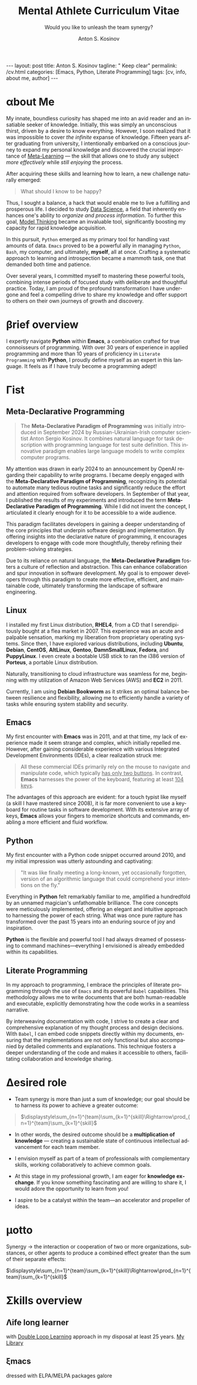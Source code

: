 #+BEGIN_EXPORT html
---
layout: post
title: Anton S. Kosinov
tagline: " Keep clear"
permalink: /cv.html
categories: [Emacs, Python, Literate Programming]
tags: [cv, info, about me, author]
---
#+END_EXPORT

#+STARTUP: showall indent
#+AUTHOR:    Anton S. Kosinov
#+TITLE:     Mental Athlete Curriculum Vitae
#+SUBTITLE:  Would you like to unleash the team synergy?
#+EMAIL:     a.s.kosinov@gmail.com
#+LANGUAGE: en
#+OPTIONS: tags:nil num:nil \n:nil @:t ::t |:t ^:{} _:{} *:t
#+TOC: headlines 2
#+CATEGORY: CV
#+TODO: RAW INIT TODO ACTIVE | DONE
#+TODO: DELAY LAG RETARD | STARK
#+TODO: | FROZEN
#+LaTeX_HEADER: \usepackage[T1]{fontenc}
#+LaTeX_HEADER: \usepackage{mathpazo}
#+LaTeX_HEADER: \linespread{1.05}
#+LaTeX_HEADER: \usepackage[scaled]{helvet}
#+LaTeX_HEADER: \usepackage{courier}
#+LATEX_HEADER: \usepackage[margin=0.5in]{geometry}

* \alpha{}bout Me

My innate, boundless curiosity has shaped me into an avid reader and
an insatiable seeker of knowledge. Initially, this was simply an
unconscious thirst, driven by a desire to know everything. However, I
soon realized that it was impossible to cover /the infinite/ expanse
of knowledge. Fifteen years after graduating from university, I
intentionally embarked on a conscious journey to expand my personal
knowledge and discovered the crucial importance of [[https://bit.ly/1Kkypx8][Meta-Learning]] — the
skill that allows one to study any subject /more effectively/ while
/still enjoying/ the process.

After acquiring these skills and learning how to learn, a new
challenge naturally emerged:

#+begin_quote
What should I know to be happy?
#+end_quote

Thus, I sought a balance, a hack that would enable me to live a
fulfilling and prosperous life. I decided to study [[https://bit.ly/3t5fN8][Data Science]], a
field that inherently enhances one's ability to /organize and process
information/. To further this goal, [[http://bit.ly/1lk9C7p][Model Thinking]] became an
invaluable tool, significantly boosting my capacity for rapid
knowledge acquisition.

In this pursuit, =Python= emerged as my primary tool for handling vast
amounts of data. =Emacs= proved to be a powerful ally in managing
=Python=, =Bash=, my computer, and ultimately, *myself*, all at
once. Crafting a systematic approach to learning and introspection
became a mammoth task, one that demanded both time and patience.

Over several years, I committed myself to mastering these powerful
tools, combining intense periods of focused study with deliberate and
thoughtful practice. Today, I am proud of the profound transformation
I have undergone and feel a compelling drive to share my knowledge and
offer support to others on their own journeys of growth and discovery.


* About me                                                         :noexport:

 Innate fathomless curiosity forged me as an avid reader and voracious
 knowledge gatherer. Initially it was just an unconscious thirst of
 knowledge, nudged forward by a temptation to know everything. Soon it
 became clear to me /I should know everything/ for that and it is just
 impossible due to /infinite amount of knowledge/, and 15 years after
 graduation from University, I've intentionally commenced a conscious
 attempt to elaborate personal knoledge and found an urge necessity
 for meta-learning: skill what allows to study any subject much
 effective with the same fun and pleasure.

 After acquisition of these skill, when I've [[http://bit.ly/2nPfOXR][learnt how to learn]],
 naturally loomed the next challenge:

 #+begin_quote
  What should I know to be happy?
  #+end_quote


So, I need to find a trade off, a some hack which allows me /to be
 happy enough/ to live and prosper. And I choose to study [[https://bit.ly/3t5fN8][Data Science]]
 that by its definition ought to amplify my ability to sift put it in
 order and consume information. And, as an inevitable catalyser, [[http://bit.ly/1lk9C7p][model
 thinking]] was a right tool in the hands. Furthermore these skills will
 liverage my capability to acquire the knowledge much faster.
 Further, pondering in this direction pointed me out =Python= as the
 main tool to cope with a plethora of *Data*, =Emacs= as the powerful
 enough tool to cope with =Python=, =Bash=, computer and me in the
 same time. A mammoth task was to find a clue to myself, elaborate the
 right system in learning, all that left required only time and
 patience.

 Several years I've spent studying these mighty tools, from time to
 time practicing in applied areas, making pauses for contemplation,
 and now I'm proud that I've forge another person from myself, and
 seems it is very time to help other.

 
* \beta{}rief overview

I expertly navigate *Python* within *Emacs*, a combination crafted for
true connoisseurs of programming. With over 30 years of experience in
applied programming and more than 10 years of proficiency in =Literate
Programming= with *Python*, I proudly define myself as an expert in
this language. It feels as if I have truly become a programming adept!

** Source                                                         :noexport:

*Python* deliberately sliced and diced in *Emacs* - this dish is for
gourmets and connoisseurs only. More than 30 years experience in
applied programming, more than 10 years of acquaintance with *Python*
allow to define me on the expert level, and seems like I literally am
a /programming adept/!


* \Gamma{}ist

** Meta-Declarative Programming

#+begin_quote
The *Meta-Declarative Paradigm of Programming* was initially
introduced in September 2024 by Russian-Ukrainian-Irish computer
scientist Anton Sergio Kosinov. It combines natural language for task
description with programming language for test suite definition. This
innovative paradigm enables large language models to write complex
computer programs.
#+end_quote

My attention was drawn in early 2024 to an announcement by OpenAI
regarding their capability to write programs. I became deeply engaged
with the *Meta-Declarative Paradigm of Programming*, recognizing its
potential to automate many tedious routine tasks and significantly
reduce the effort and attention required from software developers. In
September of that year, I published the results of my experiments and
introduced the term *Meta-Declarative Paradigm of Programming*. While
I did not invent the concept, I articulated it clearly enough for it
to be accessible to a wide audience.

This paradigm facilitates developers in gaining a deeper understanding
of the core principles that underpin software design and
implementation. By offering insights into the declarative nature of
programming, it encourages developers to engage with code more
thoughtfully, thereby refining their problem-solving strategies.

Due to its reliance on natural language, the *Meta-Declarative
Paradigm* fosters a culture of reflection and abstraction. This can
enhance collaboration and spur innovation in software development. My
goal is to empower developers through this paradigm to create more
effective, efficient, and maintainable code, ultimately transforming
the landscape of software engineering.

** Linux

I installed my first Linux distribution, *RHEL4*, from a CD that I
serendipitously bought at a flea market in 2007. This experience was
an acute and palpable sensation, marking my liberation from
proprietary operating systems. Since then, I have explored various
distributions, including *Ubuntu*, *Debian*, *CentOS*, *AltLinux*,
*Gentoo*, *DamnSmallLinux*, *Fedora*, and *PuppyLinux*. I even create
a bootable USB stick to ran the i386 version of *Porteus*, a
portable Linux distribution.

Naturally, transitioning to cloud infrastructure was seamless for me,
beginning with my utilization of Amazon Web Services (AWS) and *EC2*
in 2011.

Currently, I am using *Debian Bookworm* as it strikes an optimal
balance between resilience and flexibility, allowing me to efficiently
handle a variety of tasks while ensuring system stability and
security.

*** Source                                                       :noexport:

I've installed my first Linux distro (it was *RHEL4* from CD which
I've serendiptiously bought on the flea market) in 2007. And it was
acute and palpable sensation from obtaining a freedom from proprietary
OS. Later were *Ubuntu* and *Debian* in the different shapes,
*CentOS*, *AltLinux*, *Gentoo*, *DamnSmallLinux*, *Fedora*,
*PuppyLinux* and even =i386= *Porteus* as a portable version of my
favorite OS on a 512M USB-stick.

Naturally it was easy to me to switch on the ~cloud infrastructure~
provided by Amazon Web Services. I've commenced to utilize *EC2*. And
it was 2011.

Now I am using *Debian* BookWorm as the trade off resilience and
flexibility.

** Emacs

My first encounter with *Emacs* was in 2011, and at that time, my lack
of experience made it seem strange and complex, which initially
repelled me. However, after gaining considerable experience with
various Integrated Development Environments (IDEs), a clear
realization struck me:

#+begin_quote
All these commercial IDEs primarily rely on the mouse to navigate
and manipulate code, which typically _has only two buttons_. In
contrast, *Emacs* harnesses the power of the keyboard, featuring at
least _104 keys_.
#+end_quote

The advantages of this approach are evident: for a touch typist like
myself (a skill I have mastered since 2008), it is far more convenient
to use a keyboard for routine tasks in software development. With its
extensive array of keys, *Emacs* allows your fingers to memorize
shortcuts and commands, enabling a more efficient and fluid workflow.


*** Source                                                       :noexport:
My first aquaintance was in 2011 and in that moment, due to the lack
of experience, it repelled me by its weirdness and complexity. Later,
than I've got enough adventures with other ~IDEs~, the obvious thought
strikes me:

#+begin_quote
All these commercial IDEs are use the mouse as a main tool to handle
the code. And the mouse has only two keys on it. On another hand,
*Emacs* uses a keyboard with at least 104 keys on it.
#+end_quote

The advantage is obvious: if you are a touch typist (and I was
since 2008) it should be much convenient to use a keyboard to manage
your routine tasks around *software development*. It has a lot of keys
on it, and your fingers are able to remember these keys to use them
fluently.

** Python

My first encounter with a Python code snippet occurred around 2010,
and my initial impression was utterly astounding and captivating:

#+begin_quote
"It was like finally meeting a long-known, yet occasionally forgotten,
version of an algorithmic language that could comprehend your
intentions on the fly."
#+end_quote

Everything in *Python* felt remarkably familiar to me, amplified a
hundredfold by an unnamed magician's unfathomable brilliance. The core
concepts were meticulously implemented, offering an elegant and
intuitive approach to harnessing the power of each string. What was
once pure rapture has transformed over the past 15 years into an
enduring source of joy and inspiration.

*Python* is the flexible and powerful tool I had always dreamed of
possessing to command machines—everything I envisioned is already
embedded within its capabilities.

*** Source                                                       :noexport:
Initially I met Python code snippet around 2010 and the first
impression was utterly astounding and overly enchanting:

#+begin_quote
It was like you've finally met a well-known, /but occasionally
forgotten by you/, version of algorithmic language with additional
faculty to understand you on the fly.
#+end_quote

All in *Python* was familiar to me, and multiplied by 100 by unnamed
magician who are unfathomably brainy. Yes, the ~lists~ is a perfect
idea, and innate methods to handle them are just a deft and obvious
approach to liverage its power. It was a pure rapture there, and now,
more than 10 years later, it becomes clear - it barely is an incessant
rapture.

All that I only dreamt on to have in my hands as a ~flexible~ and
~powerful~ tool to rule machines, - all this /it has already/ inside.

** Literate Programming

In my approach to programming, I embrace the principles of literate
programming through the use of =Emacs= and its powerful =Babel=
capabilities. This methodology allows me to write documents that are
both human-readable and executable, explicitly demonstrating how the
code works in a seamless narrative.

By interweaving documentation with code, I strive to create a clear
and comprehensive explanation of my thought process and design
decisions. With =Babel=, I can embed code snippets directly within my
documents, ensuring that the implementations are not only functional
but also accompanied by detailed comments and explanations. This
technique fosters a deeper understanding of the code and makes it
accessible to others, facilitating collaboration and knowledge
sharing.

* \Delta{}esired role


- Team synergy is more than just a sum of knowledge; our goal should
  be to harness its power to achieve a greater outcome:
  
#+begin_quote

$\displaystyle\sum_{n=1}^{team}\sum_{k=1}^{skill}\Rightarrow\prod_{n=1}^{team}\sum_{k=1}^{skill}$

#+end_quote

- In other words, the desired outcome should be a *multiplication of
  knowledge* — creating a sustainable state of continuous intellectual
  advancement for each team member.

- I envision myself as part of a team of professionals with
  complementary skills, working collaboratively to achieve common
  goals.

- At this stage in my professional growth, I am eager for *knowledge
  exchange*. If you know something fascinating and are willing to
  share it, I would adore the opportunity to learn from you!

- I aspire to be a catalyst within the team—an accelerator and
  propeller of ideas.


** Source                                                         :noexport:
  - A synergy among the team is not just only a sum of knowledge, our
    goal is to obtain its product literally:
    #+BEGIN_QUOTE
    $\displaystyle\sum_{n=1}^{team}\sum_{k=1}^{skill}\to\prod_{n=1}^{team}\sum_{k=1}^{skill}$
    #+END_QUOTE
  - In other words the desired aim should be a /knowledge
    multiplication/: sustainable state of continuous intellectual
    advancements for each collaborator in particular;
  - I see myself in the team of professionals with contiguous skills;
  - Right now for professional growth I'm crucially need in /knowledge
    exchange/: who knows something fascinating and would share it with
    me, please?
 - I would be a team catalyst, accelerator and propeller. Who next
   will fall in love with Emacs and Python simultaneously?
  
  
* \epsilon{}macs                                                   :noexport:

The rule of thumb is: the tough task split requires a handy and mighty
tool in your hand. Mighty tool demands a lot of time, persistence and
patience to become handy.

All tasks are tough enough to be cracked by mighty tool in several
deft gestures; most of the people haven't time to learn any potent
tool and spent all theirs lives tinkering around the shallow tasks in
attempts to resolve them by what they have in theirs disposal - a set
of rude but /simple tools/ with limited functionality but with /low
entry threshold/.

* \mu{}otto

  Synergy \to the interaction or cooperation of two or more organizations,
  substances, or other agents to produce a combined effect greater than
  the sum of their separate effects:

  $\displaystyle\sum_{n=1}^{team}\sum_{k=1}^{skill}\Rightarrow\prod_{n=1}^{team}\sum_{k=1}^{skill}$


* \Sigma{}kills overview

** \Lambda{}ife long learner
with [[https://en.wikipedia.org/wiki/Double-loop_learning][Double Loop Learning]] approach in my disposal at least 25 years.
[[https://bit.ly/philomath_library][My Library]]

** \xi{}macs
dressed with ELPA/MELPA packages galore

** Python gently preliminarily cooked in Emacs:                   :noexport:
   - Built-in functions test suite
   - Cookbook in a TDD dissection
   - OOP design patterns scrutiny



   
* Reverse <<==                                                     :noexport:

** #1

Looking for a Senior Python Software Developer. The ideal candidate
will have strong programming skills with a focus on quality,
performance, extensibility, and maintainability of code within an
agile software development environment.

*** Key Responsibilities

To design and develop code with performance optimisation,
extensibility and maintainability in mind Own and drive development
tasks that you are involved in, participating and supporting your
agile development SCRUM team Functionally testing all developed code
to a very high standard to enable QA to test efficiently


*** Essential Requirements

- Demonstrable experience with Python, MySQL & Linux;
- 5+ years experience developing with Python
- Experience in version control systems, ideally Git;
- Exceptional analytical and problem solving skills;
- Ability to adapt to a fast-paced development schedule;
- Strong communication skills and fluency in verbal and written
  English are essential;


*** Desirable

- Experience/understanding of working in an Agile environment;
- Experience with asynchronous networking library such as Twisted or
  Tornado;
- Redis or other modern non-relational data storage systems;
- Especially unit testing, test-driven development and
  behaviour-driven development;
- Modern Python web frameworks. e.g. Flask, Django and Python ORM
  e.g. storm, sqlalchemy.

  
Posted on Oct 24, 2023.



* Dense and terse overview                                         :noexport:
   #+BEGIN_SRC python
     class Person(object):
         def __init__(self):
             self.full_name = "Anton Kosinov"
             self.birth_date = "1978-02-23"

         def origin(self):
             self.father = "nuclear phisicist"
             self.mother = "chemical engineer"
             self.ant = "physics teacher"
             self.grandmother = "Russian literature teacher"

         def tuition(self):
             self.succeed = [
                 "Master degree in automation at nuclear power plant",
             ]
   #+END_SRC



* \alpha init                                                      :noexport:

  #+CAPTION: Anton S. Kosinov
  #+ATTR_HTML: :title Looking for solution :align left :float wrap
  #+ATTR_HTML: :width 25%
  #+ATTR_LATEX: :float wrap :width 5cm
  #+ATTR_LATEX: [[./Portrait.jpg]]
  [[http://0--key.github.io/assets/Portrait.jpg]]




  The acts speak much louder than words, thus, this
  is the very gist out of my professional skills: [[http://bit.ly/2nPfOXR][Leaning to Learn]],
  [[http://bit.ly/2nSSGJQ][Introduction to Data Science]], [[http://bit.ly/1lk9C7p][Model
  Thinking]], [[http://bit.ly/2nP3uqx][Ovivo]], Pythonanywhere, 0--key, [[http://bit.ly/211LI1k][oDesk]], FastFresh,
  Py-Org-Cookbook, Perceptron in OOP Python3, Python Design Patterns
  Catalogue, StackOverflow.

  In 2017 I've begun to dissect an Artificial Intelligent approach for
  data classification, Elisp, NumPy, SciPy, GNU Octave and enrolled
  into [[https://www.coursera.org/learn/neural-networks/home][Neural Networks for Machine Learning]].
 
* Patches                                                          :noexport:
  pivotal tool to forge a team synergy, contrarian, a snap judgment
  about real power of machines, owing to my innate curiosity and
  perseverance, I've brooded about lack of skills that restrained,
  damp down the rush around these points, To avert the brain
  withering, to enshrine the versatile skills in one place, to choose
  an eligible approach to disclose the topic in a much attractive and
  explicit manner, austerely overview the customary of writing books
  about programming languages it might be sufficient to found its
  basement, suppose it is at whole a slightly primitive novel in
  English which thoroughly endeavor to shed the light on another
  language niceties.

  Emerging unit testing in the early 2000 produced a sismic shift in
  software development, but still be totally ignored by the writers.

  In these circumstances the inset test suites should serve a
  lucrative role in learning: they just vividly illustrate the core
  features in a functional dissection, sufficiently aleviate a
  headache and pain, facilitating fast and easy comprehension what is
  all this stuff purpose.

  In any case the author is entangled among only two languages: the
  programming one and a straight English.

  The core idea is to grant to the reader chance to swoop up the gist
  from the text.

  Let's take an attempt to judge that approach to a nicetiy.

  


* GenReq                                                           :noexport:
    - Strong python experience. 
    - Experience designing, implementing, and maintaining scalable web
      applications.
    - Extensive experience with at least one python web framework.
      Flask, Django, or others.
    - Experience with both relational and NoSQL databases. PostgreSQL
      or MySQL. MongoDB or others.
    - Experience with asynchronous design and queueing patterns and
      tools.
    - At least 5 years of experience focused on building commercial
      enterprise web applications deployed either as packaged or SaaS
      software, with a total of at least 8 years of overall web
      application development.
    - Familiarity using code quality tools, continuous integration,
      automation, and various best practices to ensure high quality in
      the long-term
    - Experience with key DevOps tools, processes, and practices 
    - Strong team player 
    - Strong written and verbal communication skills 


  | Certificates                 | Accounts      | Blog           |
  |------------------------------+---------------+----------------|
  | Learning to Learn            | Git           | Cooking Python |
  | Model Thinking               | UpWork        |                |
  | Introduction to Data Science | StackOverFlow |                |
  |                              | LinkedIn      |                |

* \zeta{}urrent state                                              :noexport:
  Following the concept of /knowledge chain reaction/\trade I'm in conveying
  my own skills to my family: my patient, wise&cute wife and to my
  astute sonny. 



* Test #1                                                          :noexport:
   #+HTML_MATHJAX: \left [ – \frac{\hbar^2}{2 m} \frac{\partial^2}{\partial x^2} + V \right ] \Psi = i \hbar \frac{\partial}{\partial t} \Psi

   \begin{equation}
   x=\sqrt{b}
   \left [ – \frac{\hbar^2}{2 m} \frac{\partial^2}{\partial x^2} + V \right ] \Psi = i \hbar \frac{\partial}{\partial t} \Psi
   \end{equation}

* Test #2                                                          :noexport:

  If $a^2=b$ and \( b=2 \), then the solution must be
  either $$ a=+\sqrt{2} $$ or \[ a=-\sqrt{2} \].



* Appropriate solution                                             :noexport:

** Who am I
   First of all I'm happy father and husband. The second one is my
   innate hyper-curiousity. In most cases I've succeeded on this by my
   solid patience and immutable humor sense. 

   And the third and last about me:

   #+BEGIN_QUOTE
   There are rules in our Universe and all stuff around us strictly
   follows these rules. The Gravity, Electricity and Nuclear Reactions
   are kings and queens in their realm and our world simultaneously.   
   #+END_QUOTE
   
   *Happy grows in the mind*

** What I do

   I'm a data-driven person. Unconsciously I'm trying to know much
   details about my personal environment. It's just my innate
   hyper-curiosity. It forces me, it inspires me, it is my passion,
   hobby and my live-style.

   Thus: *data, data, data*

** What I fun for

   In the secondary school I've noticed that machines are much
   stronger than people. The short introduction about how difficult is
   to enslave the iron helpers I got when I learned car-driving
   method. It was awesome.

   But there are long time gone, and now I focused on /programming/
   machines to do large amount of job on incredible speed. It's
   partially a science, but on another side it might be a sport in the
   same time.

   Hence: *machines, speed, programming*

** Tuition

*** Secondary School

*** Naval College

*** University

** Skills

*** Ubuntu

*** Python

*** JavaScript

*** Emacs

*** HTML5

*** Algorithms

** Techics

*** Fluent English

*** Model Thinking

*** Test-Driven Development

** Experience

*** Web Crawling

*** Data Processing

*** Mental Athletics

*** Data Visualization

** Payments

** Feedback
   Feel free to leave any comments below. It all are acceptable by
   default.
  

** Anton Kosinov

 Role: Senior Python developer

 Applied technology: Mental Athletics
  
** Beginning
   I started to write programs in 1992 for scientific calculator MK-61.
   It was 104 directives sequence but it was in charge to calculate 100!
   in a couple hours. And even the Moon landing simulator was there.
   Soon I assembled a graphical cluster of memory ZX Spectrum.

 Key achievements: ;
 i486 was extraordinary fast and I met initially Borland’s dBase; In
 1995 fall I started to studying Data Science and Automation Technology
 in the naval college classes; In 2000 I found there are no support for
 OS Windows in my country; In 2005 I bought Athlon i686 and installed
 Red Hat Linux on it. It caused a seismic shift in my mind. Open Source
 works(!); By sequential studying bash, HTML, CSS, Emacs, Python2,
 MySQL and BigTable in 2008 I deployed my first web application on
 Google App Engine. And jQuery was there also; In 2009 I started to
 work as a freelancer at oDesk with Scrapy 0.10 In 2012 I dissected
 PostgreSQL, Amazon Web Services and started to utilize their power and
 flexibility; 2013 NoSQL was discovered. It’s just an unstructured
 storage ;-) 2014 I’ve upgrade my skill-set by Coursera’s MOOCs:
 Learning to Learn Model Thinking 2015 Quora reading and deep thinking
 about everything. 2016 : Python3 treatment and migration Git with
 Magit functional access essential training OOP design principles
 scrutiny TDD concepts and approaches study Literate programming with
 Emacs Babel Blogging with Jekyll Quora reading as natural English
 source Computer algorithms studying Coding skills honing with CodeWars
 Tutoring and conveying these skills to my wife

 Employment:

 2009 – 2016 freelance full stack Python web application developer

 Personal skills:

 capable to learn joyfully and fast persistence and patience

 Personal: reading-addicted


* Emerald Island                                           :noexport:emerald:

** Header
At the top-center of a single-page:
Anton Kosinov
Software Engineer Mental Athlete
Python AWS Emacs SQL NoSQL

+ April 2023 dismantled "Software tester" profession for my wife;
+ February 2023 Repair my professional skills in less than 2 months;
+ December 2022 Tamed time management approach with Org-Agenda;
+ September 2022 Migrated to Ireland;
+ March 2022 Paused my skills extension and switch to a active
  observation;
+ May 2021 stumbled upon cognitive biases phenomena and studied them
  in particular;
+ November 2020 studied and deliberately practiced information hygiene;
+ February 2020 applied ergonomics dissection;
+ September 2019 new approaches to burst up productivity;
+ January 2019 productivity in software development rectification;
+ October 2018 the price of erroroneous decision estimation;
+ May 2016 my professional skills assessment and meta-analysis;
+ June 2012 my third project with me as a full-stack Python developer
  finished in 4 months of work from zero to one:
  + TechSpeck;
  + DB structure;
  + Interface design;
  + App logging approach;
  + Func testing;
  + Bug fixing.
+ May 2011 my first full-stack Python developer project;
+ 


* src                                                              :noexport:

** Continuum Analytics 

*** About This Job

    As a technical lead and integral part of our product development
    team, you’ll be responsible for maintaining and extending one of
    Continuum’s flagship products, the Anaconda Repository. This product
    is unique in that it allows enterprises to truly adopt the power of
    open data science safely, securely, and at scale. It also exists as
    a Software as a Service application, Anaconda Cloud
    (www.anaconda.org), which serves millions. You will collaborate with
    other developers focused on this product and the entire platform,
    but will be the point person for ensuring its long-term quality and
    technical success. Finally, you’ll work in our downtown Austin, TX
    office, collaborating with a set of awesome peers that cut across
    product, design, development, subject matter experts, and marketing
    among others.

*** Main Responsibilities

    - Work with product management and members of the product
      architecture team to translate high-level business objectives,
      functional and nonfunctional requirements into designs and code
      forming a consistent, coherent, scalable, and secure platform
      component
    - Avoid technical debt by contributing to and implementing the
      absolute best expression of our design specifications, making any
      appropriate tradeoffs along the way
    - Deeply understand and own the deployment and code-level operations
      of Anaconda Cloud, and take a keen interest in its performance
      from a development perspective, working with our Operations team
    - Act as a key member and regularly participate and interact as part
      of a cross-functional product development team including working
      with existing and potential customers
    - Working with members of the design team and other product teams,
      occasionally participate in product development team analysis and
      collaborative feature design sessions
    - Provide mentorship and guidance to other team members 


*** Requirements and Position Qualifications

    - Strong python experience. 
    - Experience designing, implementing, and maintaining scalable web
      applications.
    - Extensive experience with at least one python web framework.
      Flask, Django, or others.
    - Experience with both relational and NoSQL databases. PostgreSQL
      or MySQL. MongoDB or others.
    - Experience with asynchronous design and queueing patterns and
      tools.
    - At least 5 years of experience focused on building commercial
      enterprise web applications deployed either as packaged or SaaS
      software, with a total of at least 8 years of overall web
      application development.
    - Familiarity using code quality tools, continuous integration,
      automation, and various best practices to ensure high quality in
      the long-term
    - Experience with key DevOps tools, processes, and practices 
    - Strong team player 
    - Strong written and verbal communication skills 
    - Must be based in the Austin, TX area or willing to relocate 


*** Desired Qualifications

    - Enterprise security experience (experience with OAUTH, LDAP/AD,
      SAML, Kerberos, etc.)
    - Experience with conda
    - Experience building high-quality, packaged enterprise
      applications that are deployed in ways that make it a challenge
      to provide fast updates (e.g. air gapped environments)
    - Domain knowledge either building or integrating with repository
      applications such as JFrog Artifactory, Sonatype Nexus,
      PyPi/devpi, or Anaconda Cloud
    - Experience with cloud service providers such as AWS, Google
      Cloud Platform, and Azure.
    - Experience and/or desire to contribute to the “full-stack” of
      our applications
    - Domain experience with data science/machine learning
      applications


*** Our Values

      Continuum fosters a culture of the following primary values that
      energize and engage our team members:

    - Passionate CONTRIBUTION – engaging deeply as community builders
    - Spirit of CRAFTSMANSHIP – taking an ownership and pride in our
      work, tools and continual improvement
    - Continuous LEARNING – listening, learning, and when appropriate
      teaching, both internally and externally
    - TEAM-Based Results – proactively working well together to
      produce amazing results with each individual being humble,
      hungry, and smart (especially about people). All have a voice in
      appropriate channels, but decisions are based on specialization
      and accountability structure.
    - CUSTOMER-Driven Action 


*** Help Us Shape the Future of Data

      Continuum is seeking people who want to play a role in shaping the
      future of data, analytics, and visualization. Candidates for
      technical roles should be knowledgeable and capable, but always
      eager to learn more and to teach others. Overall, we strive to
      create a culture that is both relaxed and focused, and we stress
      empathy and collaboration with our customers, open source users,
      and with each other. Our primary employee perk is that we are
      actively working on things that have a global impact, whether it's
      modeling risk and detecting fraud in the financial markets, or
      accelerating cancer research, or fighting human trafficking and
      terrorism. We are part of a global community on the cutting edge
      of open source analytics, and our employees gain exposure and
      participate in all that.

      Continuum Analytics develops Anaconda, the leading modern open
      source analytics platform powered by Python. More than two million
      users have adopted the Anaconda platform in less than three years,
      and growth continues to accelerate. Customers include more than
      200 of the Fortune 500, 19 of the Fortune 25 and 8,000
      universities around the world. Boeing, Procter & Gamble, Pepsi,
      Schlumberger, the U.S. Department of the Treasury and the
      Securities and Exchange Commission are among current industry
      leaders who rely on Anaconda.

      We have recently secured a $24 million Series A funding round led
      by General Catalyst Partners and BuildGroup, bringing total
      funding to-date to $34 million. We’re growing fast and looking for
      A Players to take us to the next phase of our business.

** Stephen Halpin

I've recived the message:
```
 Stephen Halpin 10:48 AM
Senior Python Engineer - Job Opportunity

Hi Anton,

I hope you are well and having a nice day. I wanted to reach out to you regarding a position I have open at the moment with my client Ardanis Technologies. They are currently looking for a Senior Python Engineer to help work on a project around their AI/ML product they have just started. 

This role is a permanent position and is completely remote and will see you would with a great team and using all the latest and best technologies. 

If you are interested in hearing more, please let me know and we can schedule a call to discuss the role in more detail. 

I hope to hear from you soon. 

Kind regards, 
Stephen

Stephen Halpin
Manager - Software Engineering at Trilogy International.
```

with this job description:
```
Description
Ardanis Technologies is a software development services consultancy, we provide solutions to complex technical challenges efficiently and reliably where businesses may not ordinarily have the resources to do so themselves. We provide extensive experience and expertise, and work closely with our clients to create digital solutions that can evolve and adapt as needs change. We are dedicated to helping businesses harness the power of technology to achieve their goals.
We are seeking an ambitious and talented Principal Engineer to join our dynamic team. As an Principal Engineer, you will be instrumental in developing and deploying Principal Engineer that enhance our IT offerings. You will work closely with our software engineers, and clients to design, build, and implement AI-driven applications and systems. you could be a Senior Full-stack Developer with LLM experience.
Responsibilities
    • Solution Development: Design, develop, and deploy AI solutions, including large language models, using both closed and open-source models to address real-world problems.
    • Data Analysis: Analyze large datasets to extract meaningful insights and identify trends that drive decision-making. Manage the data flow and infrastructure to support effective AI deployment.
    • Model Training: Develop methodologies and UI/UX to train and optimize these advanced models to ensure high performance and accuracy.
    • Collaboration: Work closely with cross-functional teams, including software developers and project leads, to deliver sophisticated AI solutions.
    • Research: Stay updated with the latest advancements in AI technologies and apply them to ongoing projects.
    • Documentation: Prepare comprehensive documentation to ensure reproducibility and scalability.
    • Testing and Validation: Conduct rigorous testing and validation to ensure results meet the required standards and performance metrics.
Requirements
        ◦ Minimum of 7+ years of experience
        ◦ Proficiency in programming languages such as Python, Typescript.
        ◦ Interest or experience in LLM specialised/AI specialism with experience in recent tech stacks around AI a plus
        ◦ Experience with cloud platforms (e.g., AWS, Azure, Google Cloud) and containerization technologies (e.g., Docker, Kubernetes) is a plus.
        ◦ Excellent analytical and problem-solving abilities.
        ◦ Strong communication skills, with the ability to explain complex concepts to non-technical stakeholders.
        ◦ Ability to work collaboratively in a team-oriented environment.
        ◦ Degree in Computer Science, Engineering or related
discipline.
```

Can you compose the answer to Stephen with emphasis on meta-declarative approach?

